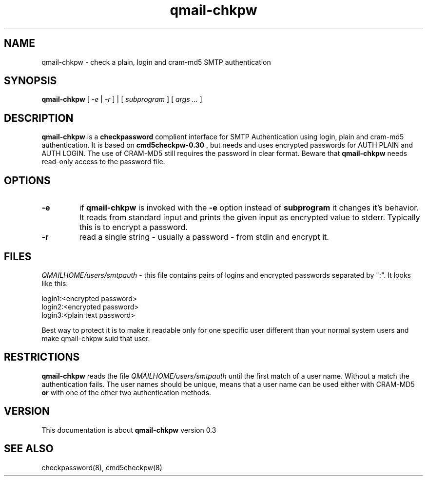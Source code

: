 .TH qmail-chkpw 8 "" openqmail
.SH NAME
qmail-chkpw \- check a plain, login and cram-md5 SMTP authentication
.SH SYNOPSIS
.B qmail-chkpw
[
.I -e
|
.I -r
] | [
.I subprogram
] [
.I args ...
]
.SH DESCRIPTION
.B qmail-chkpw
is a 
.B checkpassword
complient interface for SMTP Authentication using
login, plain and cram-md5 authentication. It is
based on
.B cmd5checkpw-0.30
, but needs and uses encrypted passwords for AUTH PLAIN and 
AUTH LOGIN. The use of CRAM-MD5 still requires the password in clear
format. Beware that 
.B qmail-chkpw 
needs read-only access to the password file.
.SH OPTIONS
.TP
.B -e
if 
.B qmail-chkpw 
is invoked with the
.B -e
option instead of
.B subprogram 
it changes it's behavior. It reads from standard input and prints the
given input as encrypted value to stderr. Typically this is to encrypt
a password.
.TP 
.B -r
read a single string - usually a password - from stdin and encrypt it.

.SH FILES
.IR QMAILHOME/users/smtpauth
- this file contains pairs of logins and encrypted passwords
separated by ":". It looks like this:

login1:<encrypted password>
.br
login2:<encrypted password>
.br
login3:<plain text password>

Best way to protect it is to make it readable only for one specific user
different than your normal system users and make qmail-chkpw suid that user.
.SH RESTRICTIONS
.B qmail-chkpw
reads the file
.IR QMAILHOME/users/smtpauth 
until the first match of a user name. Without a match the authentication fails.
The user names should be unique, means that a user name can be used either with CRAM-MD5
.B or
with one of the other two authentication methods.
.SH VERSION
This documentation is about
.B qmail-chkpw
version 0.3
.SH SEE ALSO
checkpassword(8), cmd5checkpw(8)
